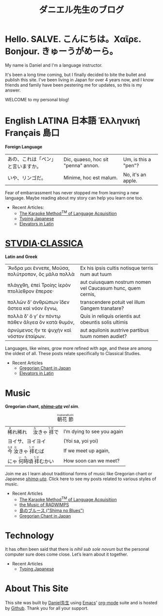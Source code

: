 #+TITLE: ダニエル先生のブログ
#+macro: ruby @@html:<ruby> $1<rp>(</rp><rt>$2</rt><rp>)</rp></ruby>@@@@latex:\ruby{$1}{$2}@@
* Hello. SALVE. こんにちは。Χαῖρε. Bonjour. きゅーうがめーら。
My name is Daniel and I'm a language instructor.

It's been a long time coming, but I finally decided to bite the bullet and publish this site.  I've been living in Japan for over 4 years now, and I know friends and family have been pestering me for updates, so this is my answer.

WELCOME to my personal blog!
* English LATINA 日本語 Ἑλληνική Français 島口
#+begin_center
*Foreign Language*
#+end_center
#+begin_center
| あの、これは「ペン」と言いますか。 | Dic, quaeso, hoc sit "penna" annon. | Um, is this a "pen"? |
| いや、リンゴだ。                   | Minime, hoc est malum.              | No, it's an apple.   |
#+end_center
Fear of embarrassment has never stopped me from learning a new language. Maybe reading about my story can help you learn one too.
- Recent Articles:
  - [[file:study-through-karaoke.org][The Karaoke Method^{TM} of Language Acquisition]]
  - [[file:./typing-japanese.org][Typing Japanese]]
  - [[./elevators-in-latin.org][Elevators in Latin]]
* [[./studiaclassica.org][STVDIA·CLASSICA]]
#+begin_center
*Latin and Greek*
#+end_center

#+STYLE: <style>table.center {margin-left:auto; margin- right:auto;}</style>
#+attr_html: class="center"
| Ἄνδρα μοι ἔννεπε, Μοῦσα, πολύτροπον, ὃς μάλα πολλὰ | Ex his ipsis cultis notisque terris num aut tuum            |
| πλάγχθη, ἐπεὶ Τροίης ἱερὸν πτολίεθρον ἔπερσε·      | aut cuiusquam nostrum nomen vel Caucasum hunc, quem cernis, |
| πολλῶν δ’ ἀνθρώπων ἴδεν ἄστεα καὶ νόον ἔγνω,       | transcendere potuit vel illum Gangem tranatare?             |
| πολλὰ δ’ ὅ γ’ ἐν πόντῳ πάθεν ἄλγεα ὃν κατὰ θυμόν,  | Quis in reliquis orientis aut obeuntis solis ultimis        |
| ἀρνύμενος ἥν τε ψυχὴν καὶ νόστον ἑταίρων.          | aut aquilonis austrive partibus tuum nomen audiet?          |
    
Languages, like wines, grow more refined with age, and these are among the oldest of all.  These posts relate specifically to Classical Studies.
- Recent Articles
  - [[file:gregorian-chant-japan.org][Gregorian Chant in Japan]]
  - [[file:elevators-in-latin.org][Elevators in Latin]]
* Music
#+begin_center
*Gregorian chant, [[file:shima-uta.org][/shima-uta/]] /vel sim/*.
#+end_center
#+CAPTION: {{{ruby(朝花,Asabana)}}}{{{ruby(節,Bushi)}}}
| {{{ruby(稀,ま)}}}れ稀れ　{{{ruby(汝,な)}}}きゃ{{{ruby(拝,うが)}}}で | I’m dying to see you again |
| ヨイサ、ヨイヨイ                                                    | (Yoi sa, yoi yoi)          |
| {{{ruby(今,なま)}}}{{{ruby(汝,な)}}}きゃ{{{ruby(拝,うが)}}}むば     | If we meet up again,       |
| にゃ{{{ruby(何時,いち)}}}頃{{{ruby(拝,うが)}}}むかい                | How soon can we meet?      |
Join me as I learn about traditional forms of music like Gregorian chant or Japanese [[file:shima-uta.org][/shima-uta/]].  Click here to see my posts related to various styles of music.
- Recent Articles
  - [[file:study-through-karaoke.org][The Karaoke Method^{TM} of Language Acquisition]]
  - [[file:music-of-radwimps.org][the Music of RADWIMPS]]
  - [[file:shima-no-blues.org][島のブルース ("Shima no Blues")]]
  - [[file:gregorian-chant-japan.org][Gregorian Chant in Japan]]
* Technology
It has often been said that there is /nihil sub sole novum/ but the personal computer sure does come close. Let’s learn about it together.
- Recent Articles
  - [[file:typing-japanese.org][Typing Japanese]]
* About This Site
This site was built by [[./about-me.org][Daniel先生]] using [[https://www.gnu.org/software/emacs/][Emacs]]' [[https://orgmode.org/][org-mode]] suite and is hosted by [[https://github.com/][Github]].
Thank you for all your support.

